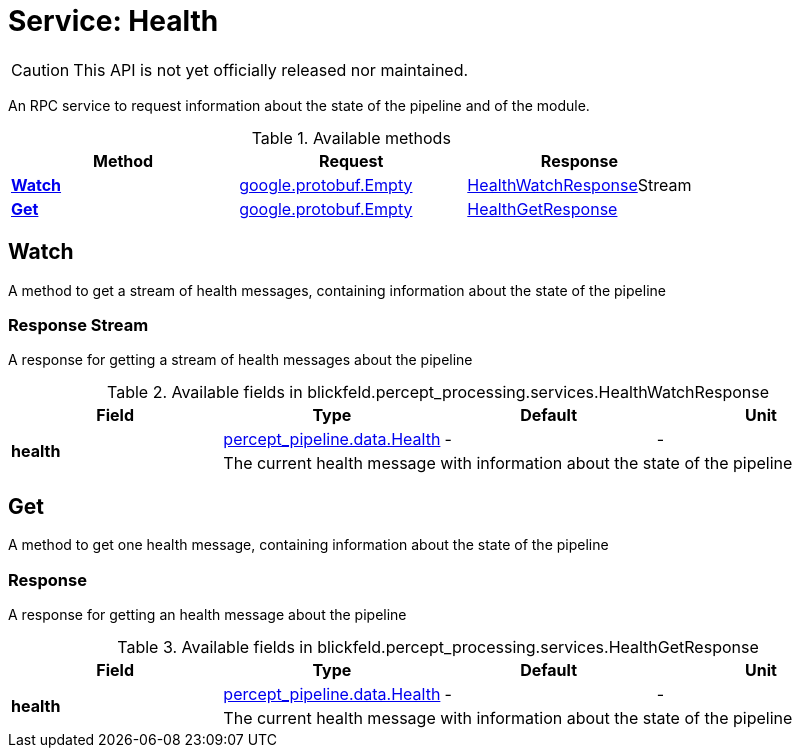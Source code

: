= Service: Health

CAUTION: This API is not yet officially released nor maintained.

An RPC service to request information about the state of the pipeline and of 
the module.

.Available methods
|===
| Method | Request | Response

| *xref:#Watch[]* | https://protobuf.dev/reference/protobuf/google.protobuf/#empty[google.protobuf.Empty]| xref:blickfeld/percept_processing/services/health.adoc#_blickfeld_percept_processing_services_HealthWatchResponse[HealthWatchResponse]Stream 
| *xref:#Get[]* | https://protobuf.dev/reference/protobuf/google.protobuf/#empty[google.protobuf.Empty]| xref:blickfeld/percept_processing/services/health.adoc#_blickfeld_percept_processing_services_HealthGetResponse[HealthGetResponse]
|===
[#Watch]
== Watch

A method to get a stream of health messages, containing information about 
the state of the pipeline

[#_blickfeld_percept_processing_services_HealthWatchResponse]
=== Response Stream

A response for getting a stream of health messages about the pipeline

.Available fields in blickfeld.percept_processing.services.HealthWatchResponse
|===
| Field | Type | Default | Unit

.2+| *health* | xref:blickfeld/percept_pipeline/data/health.adoc[percept_pipeline.data.Health] | - | - 
3+| The current health message with information about the state of the pipeline

|===

[#Get]
== Get

A method to get one health message, containing information about the state 
of the pipeline

[#_blickfeld_percept_processing_services_HealthGetResponse]
=== Response

A response for getting an health message about the pipeline

.Available fields in blickfeld.percept_processing.services.HealthGetResponse
|===
| Field | Type | Default | Unit

.2+| *health* | xref:blickfeld/percept_pipeline/data/health.adoc[percept_pipeline.data.Health] | - | - 
3+| The current health message with information about the state of the pipeline

|===

